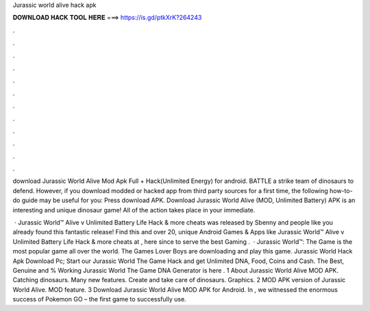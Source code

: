 Jurassic world alive hack apk



𝐃𝐎𝐖𝐍𝐋𝐎𝐀𝐃 𝐇𝐀𝐂𝐊 𝐓𝐎𝐎𝐋 𝐇𝐄𝐑𝐄 ===> https://is.gd/ptkXrK?264243



.



.



.



.



.



.



.



.



.



.



.



.

download Jurassic World Alive Mod Apk Full + Hack(Unlimited Energy) for android. BATTLE a strike team of dinosaurs to defend. However, if you download modded or hacked app from third party sources for a first time, the following how-to-do guide may be useful for you: Press download APK. Download Jurassic World Alive (MOD, Unlimited Battery) APK is an interesting and unique dinosaur game! All of the action takes place in your immediate.

 · Jurassic World™ Alive v Unlimited Battery Life Hack & more cheats was released by Sbenny and people like you already found this fantastic release! Find this and over 20, unique Android Games & Apps like Jurassic World™ Alive v Unlimited Battery Life Hack & more cheats at , here since to serve the best Gaming .  · Jurassic World™: The Game is the most popular game all over the world. The Games Lover Boys are downloading and play this game. Jurassic World Hack Apk Download Pc; Start our Jurassic World The Game Hack and get Unlimited DNA, Food, Coins and Cash. The Best, Genuine and % Working Jurassic World The Game DNA Generator is here . 1 About Jurassic World Alive MOD APK. Catching dinosaurs. Many new features. Create and take care of dinosaurs. Graphics. 2 MOD APK version of Jurassic World Alive. MOD feature. 3 Download Jurassic World Alive MOD APK for Android. In , we witnessed the enormous success of Pokemon GO – the first game to successfully use.
